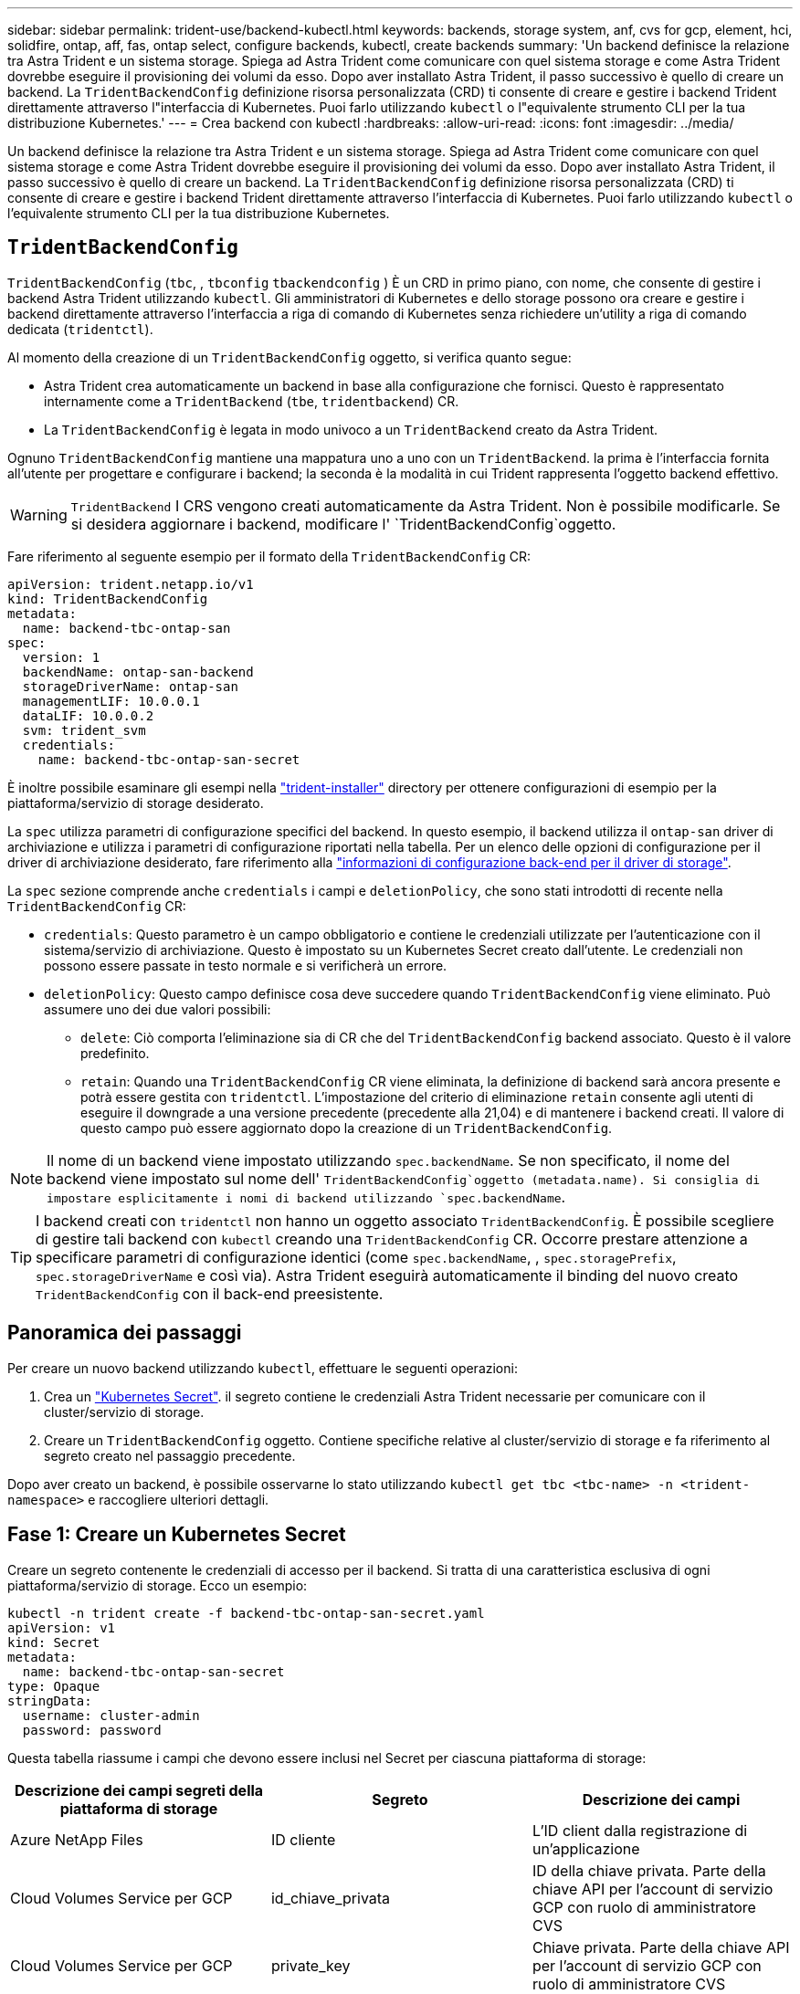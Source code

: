 ---
sidebar: sidebar 
permalink: trident-use/backend-kubectl.html 
keywords: backends, storage system, anf, cvs for gcp, element, hci, solidfire, ontap, aff, fas, ontap select, configure backends, kubectl, create backends 
summary: 'Un backend definisce la relazione tra Astra Trident e un sistema storage. Spiega ad Astra Trident come comunicare con quel sistema storage e come Astra Trident dovrebbe eseguire il provisioning dei volumi da esso. Dopo aver installato Astra Trident, il passo successivo è quello di creare un backend. La `TridentBackendConfig` definizione risorsa personalizzata (CRD) ti consente di creare e gestire i backend Trident direttamente attraverso l"interfaccia di Kubernetes. Puoi farlo utilizzando `kubectl` o l"equivalente strumento CLI per la tua distribuzione Kubernetes.' 
---
= Crea backend con kubectl
:hardbreaks:
:allow-uri-read: 
:icons: font
:imagesdir: ../media/


[role="lead"]
Un backend definisce la relazione tra Astra Trident e un sistema storage. Spiega ad Astra Trident come comunicare con quel sistema storage e come Astra Trident dovrebbe eseguire il provisioning dei volumi da esso. Dopo aver installato Astra Trident, il passo successivo è quello di creare un backend. La `TridentBackendConfig` definizione risorsa personalizzata (CRD) ti consente di creare e gestire i backend Trident direttamente attraverso l'interfaccia di Kubernetes. Puoi farlo utilizzando `kubectl` o l'equivalente strumento CLI per la tua distribuzione Kubernetes.



== `TridentBackendConfig`

`TridentBackendConfig` (`tbc`, , `tbconfig` `tbackendconfig` ) È un CRD in primo piano, con nome, che consente di gestire i backend Astra Trident utilizzando `kubectl`. Gli amministratori di Kubernetes e dello storage possono ora creare e gestire i backend direttamente attraverso l'interfaccia a riga di comando di Kubernetes senza richiedere un'utility a riga di comando dedicata (`tridentctl`).

Al momento della creazione di un `TridentBackendConfig` oggetto, si verifica quanto segue:

* Astra Trident crea automaticamente un backend in base alla configurazione che fornisci. Questo è rappresentato internamente come a `TridentBackend` (`tbe`, `tridentbackend`) CR.
* La `TridentBackendConfig` è legata in modo univoco a un `TridentBackend` creato da Astra Trident.


Ognuno `TridentBackendConfig` mantiene una mappatura uno a uno con un `TridentBackend`. la prima è l'interfaccia fornita all'utente per progettare e configurare i backend; la seconda è la modalità in cui Trident rappresenta l'oggetto backend effettivo.


WARNING: `TridentBackend` I CRS vengono creati automaticamente da Astra Trident. Non è possibile modificarle. Se si desidera aggiornare i backend, modificare l' `TridentBackendConfig`oggetto.

Fare riferimento al seguente esempio per il formato della `TridentBackendConfig` CR:

[listing]
----
apiVersion: trident.netapp.io/v1
kind: TridentBackendConfig
metadata:
  name: backend-tbc-ontap-san
spec:
  version: 1
  backendName: ontap-san-backend
  storageDriverName: ontap-san
  managementLIF: 10.0.0.1
  dataLIF: 10.0.0.2
  svm: trident_svm
  credentials:
    name: backend-tbc-ontap-san-secret
----
È inoltre possibile esaminare gli esempi nella https://github.com/NetApp/trident/tree/stable/v21.07/trident-installer/sample-input/backends-samples["trident-installer"^] directory per ottenere configurazioni di esempio per la piattaforma/servizio di storage desiderato.

La `spec` utilizza parametri di configurazione specifici del backend. In questo esempio, il backend utilizza il `ontap-san` driver di archiviazione e utilizza i parametri di configurazione riportati nella tabella. Per un elenco delle opzioni di configurazione per il driver di archiviazione desiderato, fare riferimento alla link:backends.html["informazioni di configurazione back-end per il driver di storage"^].

La `spec` sezione comprende anche `credentials` i campi e `deletionPolicy`, che sono stati introdotti di recente nella `TridentBackendConfig` CR:

* `credentials`: Questo parametro è un campo obbligatorio e contiene le credenziali utilizzate per l'autenticazione con il sistema/servizio di archiviazione. Questo è impostato su un Kubernetes Secret creato dall'utente. Le credenziali non possono essere passate in testo normale e si verificherà un errore.
* `deletionPolicy`: Questo campo definisce cosa deve succedere quando `TridentBackendConfig` viene eliminato. Può assumere uno dei due valori possibili:
+
** `delete`: Ciò comporta l'eliminazione sia di CR che del `TridentBackendConfig` backend associato. Questo è il valore predefinito.
**  `retain`: Quando una `TridentBackendConfig` CR viene eliminata, la definizione di backend sarà ancora presente e potrà essere gestita con `tridentctl`. L'impostazione del criterio di eliminazione `retain` consente agli utenti di eseguire il downgrade a una versione precedente (precedente alla 21,04) e di mantenere i backend creati. Il valore di questo campo può essere aggiornato dopo la creazione di un `TridentBackendConfig`.





NOTE: Il nome di un backend viene impostato utilizzando `spec.backendName`. Se non specificato, il nome del backend viene impostato sul nome dell' `TridentBackendConfig`oggetto (metadata.name). Si consiglia di impostare esplicitamente i nomi di backend utilizzando `spec.backendName`.


TIP: I backend creati con `tridentctl` non hanno un oggetto associato `TridentBackendConfig`. È possibile scegliere di gestire tali backend con `kubectl` creando una `TridentBackendConfig` CR. Occorre prestare attenzione a specificare parametri di configurazione identici (come `spec.backendName`, , `spec.storagePrefix`, `spec.storageDriverName` e così via). Astra Trident eseguirà automaticamente il binding del nuovo creato `TridentBackendConfig` con il back-end preesistente.



== Panoramica dei passaggi

Per creare un nuovo backend utilizzando `kubectl`, effettuare le seguenti operazioni:

. Crea un https://kubernetes.io/docs/concepts/configuration/secret/["Kubernetes Secret"^]. il segreto contiene le credenziali Astra Trident necessarie per comunicare con il cluster/servizio di storage.
. Creare un `TridentBackendConfig` oggetto. Contiene specifiche relative al cluster/servizio di storage e fa riferimento al segreto creato nel passaggio precedente.


Dopo aver creato un backend, è possibile osservarne lo stato utilizzando `kubectl get tbc <tbc-name> -n <trident-namespace>` e raccogliere ulteriori dettagli.



== Fase 1: Creare un Kubernetes Secret

Creare un segreto contenente le credenziali di accesso per il backend. Si tratta di una caratteristica esclusiva di ogni piattaforma/servizio di storage. Ecco un esempio:

[listing]
----
kubectl -n trident create -f backend-tbc-ontap-san-secret.yaml
apiVersion: v1
kind: Secret
metadata:
  name: backend-tbc-ontap-san-secret
type: Opaque
stringData:
  username: cluster-admin
  password: password
----
Questa tabella riassume i campi che devono essere inclusi nel Secret per ciascuna piattaforma di storage:

[cols="3"]
|===
| Descrizione dei campi segreti della piattaforma di storage | Segreto | Descrizione dei campi 


| Azure NetApp Files  a| 
ID cliente
 a| 
L'ID client dalla registrazione di un'applicazione



| Cloud Volumes Service per GCP  a| 
id_chiave_privata
 a| 
ID della chiave privata. Parte della chiave API per l'account di servizio GCP con ruolo di amministratore CVS



| Cloud Volumes Service per GCP  a| 
private_key
 a| 
Chiave privata. Parte della chiave API per l'account di servizio GCP con ruolo di amministratore CVS



| Elemento (NetApp HCI/SolidFire)  a| 
Endpoint
 a| 
MVIP per il cluster SolidFire con credenziali tenant



| ONTAP  a| 
nome utente
 a| 
Nome utente per la connessione al cluster/SVM. Utilizzato per l'autenticazione basata su credenziali



| ONTAP  a| 
password
 a| 
Password per la connessione al cluster/SVM. Utilizzato per l'autenticazione basata su credenziali



| ONTAP  a| 
ClientPrivateKey
 a| 
Valore codificato in base64 della chiave privata del client. Utilizzato per l'autenticazione basata su certificato



| ONTAP  a| 
ChapNomeUtente
 a| 
Nome utente inbound. Obbligatorio se useCHAP=true. Per e. `ontap-san` `ontap-san-economy`



| ONTAP  a| 
ChapInitialatorSecret
 a| 
Segreto iniziatore CHAP. Obbligatorio se useCHAP=true. Per e. `ontap-san` `ontap-san-economy`



| ONTAP  a| 
ChapTargetNomeUtente
 a| 
Nome utente di destinazione. Obbligatorio se useCHAP=true. Per e. `ontap-san` `ontap-san-economy`



| ONTAP  a| 
ChapTargetInitialatorSecret
 a| 
CHAP target Initiator secret. Obbligatorio se useCHAP=true. Per e. `ontap-san` `ontap-san-economy`

|===
Il segreto creato in questa fase verrà referenziato nel `spec.credentials` campo dell' `TridentBackendConfig`oggetto creato nella fase successiva.



== Fase 2: Creare il `TridentBackendConfig` CR

A questo punto è possibile creare la `TridentBackendConfig` CR. In questo esempio, un backend che utilizza il `ontap-san` driver viene creato utilizzando l' `TridentBackendConfig`oggetto mostrato di seguito:

[listing]
----
kubectl -n trident create -f backend-tbc-ontap-san.yaml
----
[listing]
----
apiVersion: trident.netapp.io/v1
kind: TridentBackendConfig
metadata:
  name: backend-tbc-ontap-san
spec:
  version: 1
  backendName: ontap-san-backend
  storageDriverName: ontap-san
  managementLIF: 10.0.0.1
  dataLIF: 10.0.0.2
  svm: trident_svm
  credentials:
    name: backend-tbc-ontap-san-secret
----


== Fase 3: Verificare lo stato della `TridentBackendConfig` CR

Dopo aver creato il `TridentBackendConfig` CR, è possibile verificare lo stato. Vedere il seguente esempio:

[listing]
----
kubectl -n trident get tbc backend-tbc-ontap-san
NAME                    BACKEND NAME          BACKEND UUID                           PHASE   STATUS
backend-tbc-ontap-san   ontap-san-backend     8d24fce7-6f60-4d4a-8ef6-bab2699e6ab8   Bound   Success
----
Un backend è stato creato correttamente e associato al `TridentBackendConfig` CR.

La fase può assumere uno dei seguenti valori:

* `Bound`: La `TridentBackendConfig` CR è associata a un backend e quel backend contiene `configRef` impostato sull' `TridentBackendConfig`uid della CR.
* `Unbound`: Rappresentato utilizzando `""`. L' `TridentBackendConfig`oggetto non è associato a un backend. Tutti i CRS appena creati `TridentBackendConfig` sono in questa fase per impostazione predefinita. Una volta modificata la fase, non sarà più possibile tornare a Unbound.
* `Deleting`: Le `TridentBackendConfig` CR `deletionPolicy` sono state impostate per l'eliminazione. Quando la `TridentBackendConfig` CR viene eliminata, passa allo stato di eliminazione.
+
** Se non sono presenti PVC (Persistent Volume Request) nel back-end, l'eliminazione di `TridentBackendConfig` comporterà l'eliminazione di Astra Trident e della `TridentBackendConfig` CR.
** Se uno o più PVC sono presenti sul backend, passa a uno stato di eliminazione. Successivamente, anche il `TridentBackendConfig` CR entra in fase di cancellazione. Il backend e `TridentBackendConfig` vengono eliminati solo dopo l'eliminazione di tutti i PVC.


* `Lost`: Il backend associato al `TridentBackendConfig` CR è stato cancellato accidentalmente o deliberatamente e il `TridentBackendConfig` CR ha ancora un riferimento al backend cancellato. Il `TridentBackendConfig` CR può ancora essere eliminato indipendentemente dal `deletionPolicy` valore.
* `Unknown`: Astra Trident non è in grado di determinare lo stato o l'esistenza del backend associato al `TridentBackendConfig` CR. Ad esempio, se il server API non risponde o se manca il `tridentbackends.trident.netapp.io` CRD. Ciò potrebbe richiedere l'intervento dell'utente.


In questa fase, viene creato un backend. Sono disponibili diverse operazioni che possono essere ulteriormente gestite, ad esempio link:backend_ops_kubectl.html["aggiornamenti back-end ed eliminazioni back-end"^].



== (Facoltativo) fase 4: Ulteriori informazioni

È possibile eseguire il seguente comando per ottenere ulteriori informazioni sul backend:

[listing]
----
kubectl -n trident get tbc backend-tbc-ontap-san -o wide
----
[listing]
----
NAME                    BACKEND NAME        BACKEND UUID                           PHASE   STATUS    STORAGE DRIVER   DELETION POLICY
backend-tbc-ontap-san   ontap-san-backend   8d24fce7-6f60-4d4a-8ef6-bab2699e6ab8   Bound   Success   ontap-san        delete
----
Inoltre, è possibile ottenere anche un dump YAML/JSON di `TridentBackendConfig`.

[listing]
----
kubectl -n trident get tbc backend-tbc-ontap-san -o yaml
----
[listing]
----
apiVersion: trident.netapp.io/v1
kind: TridentBackendConfig
metadata:
  creationTimestamp: "2021-04-21T20:45:11Z"
  finalizers:
  - trident.netapp.io
  generation: 1
  name: backend-tbc-ontap-san
  namespace: trident
  resourceVersion: "947143"
  uid: 35b9d777-109f-43d5-8077-c74a4559d09c
spec:
  backendName: ontap-san-backend
  credentials:
    name: backend-tbc-ontap-san-secret
  managementLIF: 10.0.0.1
  dataLIF: 10.0.0.2
  storageDriverName: ontap-san
  svm: trident_svm
  version: 1
status:
  backendInfo:
    backendName: ontap-san-backend
    backendUUID: 8d24fce7-6f60-4d4a-8ef6-bab2699e6ab8
  deletionPolicy: delete
  lastOperationStatus: Success
  message: Backend 'ontap-san-backend' created
  phase: Bound
----
`backendInfo` Contiene il `backendName` e il `backendUUID` del backend creato in risposta al `TridentBackendConfig` CR. Il `lastOperationStatus` campo rappresenta lo stato dell'ultima operazione del `TridentBackendConfig` CR, che può essere attivato dall'utente (ad esempio, l'utente ha cambiato qualcosa in `spec`) o attivato da Astra Trident (ad esempio, durante il riavvio di Astra Trident). Può essere riuscito o non riuscito. `phase` Rappresenta lo stato della relazione tra `TridentBackendConfig` CR e backend. Nell'esempio precedente, `phase` ha il valore associato, il che significa che la `TridentBackendConfig` CR è associata al backend.

È possibile eseguire `kubectl -n trident describe tbc <tbc-cr-name>` il comando per ottenere i dettagli dei registri eventi.


WARNING: Non è possibile aggiornare o eliminare un backend che contiene un oggetto associato `TridentBackendConfig` utilizzando `tridentctl`. Comprendere i passaggi necessari per passare da `tridentctl` e `TridentBackendConfig`, link:backend_options.html["vedi qui"^].
